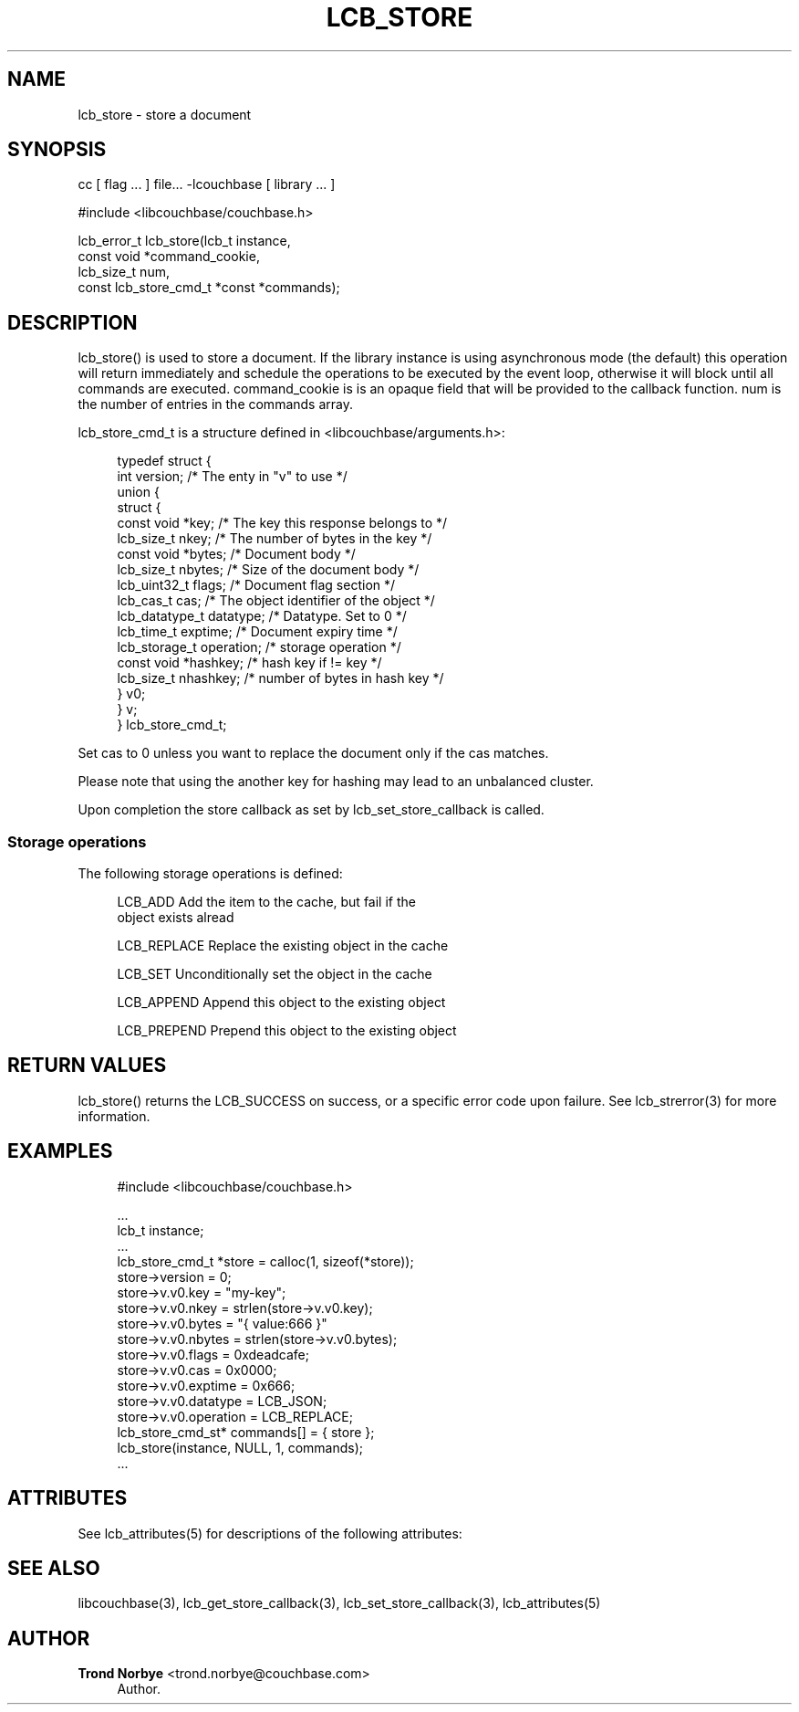 '\" t
.\"     Title: lcb_store
.\"    Author: Trond Norbye <trond.norbye@couchbase.com>
.\" Generator: DocBook XSL Stylesheets v1.78.1 <http://docbook.sf.net/>
.\"      Date: 08/01/2013
.\"    Manual: \ \&
.\"    Source: \ \&
.\"  Language: English
.\"
.TH "LCB_STORE" "3" "08/01/2013" "\ \&" "\ \&"
.\" -----------------------------------------------------------------
.\" * Define some portability stuff
.\" -----------------------------------------------------------------
.\" ~~~~~~~~~~~~~~~~~~~~~~~~~~~~~~~~~~~~~~~~~~~~~~~~~~~~~~~~~~~~~~~~~
.\" http://bugs.debian.org/507673
.\" http://lists.gnu.org/archive/html/groff/2009-02/msg00013.html
.\" ~~~~~~~~~~~~~~~~~~~~~~~~~~~~~~~~~~~~~~~~~~~~~~~~~~~~~~~~~~~~~~~~~
.ie \n(.g .ds Aq \(aq
.el       .ds Aq '
.\" -----------------------------------------------------------------
.\" * set default formatting
.\" -----------------------------------------------------------------
.\" disable hyphenation
.nh
.\" disable justification (adjust text to left margin only)
.ad l
.\" -----------------------------------------------------------------
.\" * MAIN CONTENT STARTS HERE *
.\" -----------------------------------------------------------------
.SH "NAME"
lcb_store \- store a document
.SH "SYNOPSIS"
.sp
cc [ flag \&... ] file\&... \-lcouchbase [ library \&... ]
.sp
.nf
#include <libcouchbase/couchbase\&.h>
.fi
.sp
.nf
lcb_error_t lcb_store(lcb_t instance,
                    const void *command_cookie,
                    lcb_size_t num,
                    const lcb_store_cmd_t *const *commands);
.fi
.SH "DESCRIPTION"
.sp
lcb_store() is used to store a document\&. If the library instance is using asynchronous mode (the default) this operation will return immediately and schedule the operations to be executed by the event loop, otherwise it will block until all commands are executed\&. command_cookie is is an opaque field that will be provided to the callback function\&. num is the number of entries in the commands array\&.
.sp
lcb_store_cmd_t is a structure defined in <libcouchbase/arguments\&.h>:
.sp
.if n \{\
.RS 4
.\}
.nf
typedef struct {
    int version;              /* The enty in "v" to use */
    union {
        struct {
            const void *key;    /* The key this response belongs to */
            lcb_size_t nkey;    /* The number of bytes in the key */
            const void *bytes;  /* Document body */
            lcb_size_t nbytes;  /* Size of the document body */
            lcb_uint32_t flags; /* Document flag section */
            lcb_cas_t cas;      /* The object identifier of the object */
            lcb_datatype_t datatype; /* Datatype\&. Set to 0 */
            lcb_time_t exptime; /* Document expiry time */
            lcb_storage_t operation; /* storage operation */
            const void *hashkey; /* hash key if != key */
            lcb_size_t nhashkey; /* number of bytes in hash key */
        } v0;
    } v;
} lcb_store_cmd_t;
.fi
.if n \{\
.RE
.\}
.sp
Set cas to 0 unless you want to replace the document only if the cas matches\&.
.sp
Please note that using the another key for hashing may lead to an unbalanced cluster\&.
.sp
Upon completion the store callback as set by lcb_set_store_callback is called\&.
.SS "Storage operations"
.sp
The following storage operations is defined:
.sp
.if n \{\
.RS 4
.\}
.nf
LCB_ADD        Add the item to the cache, but fail if the
               object exists alread
.fi
.if n \{\
.RE
.\}
.sp
.if n \{\
.RS 4
.\}
.nf
LCB_REPLACE    Replace the existing object in the cache
.fi
.if n \{\
.RE
.\}
.sp
.if n \{\
.RS 4
.\}
.nf
LCB_SET        Unconditionally set the object in the cache
.fi
.if n \{\
.RE
.\}
.sp
.if n \{\
.RS 4
.\}
.nf
LCB_APPEND     Append this object to the existing object
.fi
.if n \{\
.RE
.\}
.sp
.if n \{\
.RS 4
.\}
.nf
LCB_PREPEND    Prepend this  object to the existing object
.fi
.if n \{\
.RE
.\}
.SH "RETURN VALUES"
.sp
lcb_store() returns the LCB_SUCCESS on success, or a specific error code upon failure\&. See lcb_strerror(3) for more information\&.
.SH "EXAMPLES"
.sp
.if n \{\
.RS 4
.\}
.nf
#include <libcouchbase/couchbase\&.h>
.fi
.if n \{\
.RE
.\}
.sp
.if n \{\
.RS 4
.\}
.nf
\&.\&.\&.
lcb_t instance;
\&.\&.\&.
lcb_store_cmd_t *store = calloc(1, sizeof(*store));
store\->version = 0;
store\->v\&.v0\&.key = "my\-key";
store\->v\&.v0\&.nkey = strlen(store\->v\&.v0\&.key);
store\->v\&.v0\&.bytes = "{ value:666 }"
store\->v\&.v0\&.nbytes = strlen(store\->v\&.v0\&.bytes);
store\->v\&.v0\&.flags = 0xdeadcafe;
store\->v\&.v0\&.cas = 0x0000;
store\->v\&.v0\&.exptime = 0x666;
store\->v\&.v0\&.datatype = LCB_JSON;
store\->v\&.v0\&.operation = LCB_REPLACE;
lcb_store_cmd_st* commands[] = { store };
lcb_store(instance, NULL, 1, commands);
\&.\&.\&.
.fi
.if n \{\
.RE
.\}
.SH "ATTRIBUTES"
.sp
See lcb_attributes(5) for descriptions of the following attributes:
.TS
allbox tab(:);
ltB ltB.
T{
ATTRIBUTE TYPE
T}:T{
ATTRIBUTE VALUE
T}
.T&
lt lt
lt lt.
T{
.sp
Interface Stability
T}:T{
.sp
Committed
T}
T{
.sp
MT\-Level
T}:T{
.sp
MT\-Safe
T}
.TE
.sp 1
.SH "SEE ALSO"
.sp
libcouchbase(3), lcb_get_store_callback(3), lcb_set_store_callback(3), lcb_attributes(5)
.SH "AUTHOR"
.PP
\fBTrond Norbye\fR <\&trond\&.norbye@couchbase\&.com\&>
.RS 4
Author.
.RE

